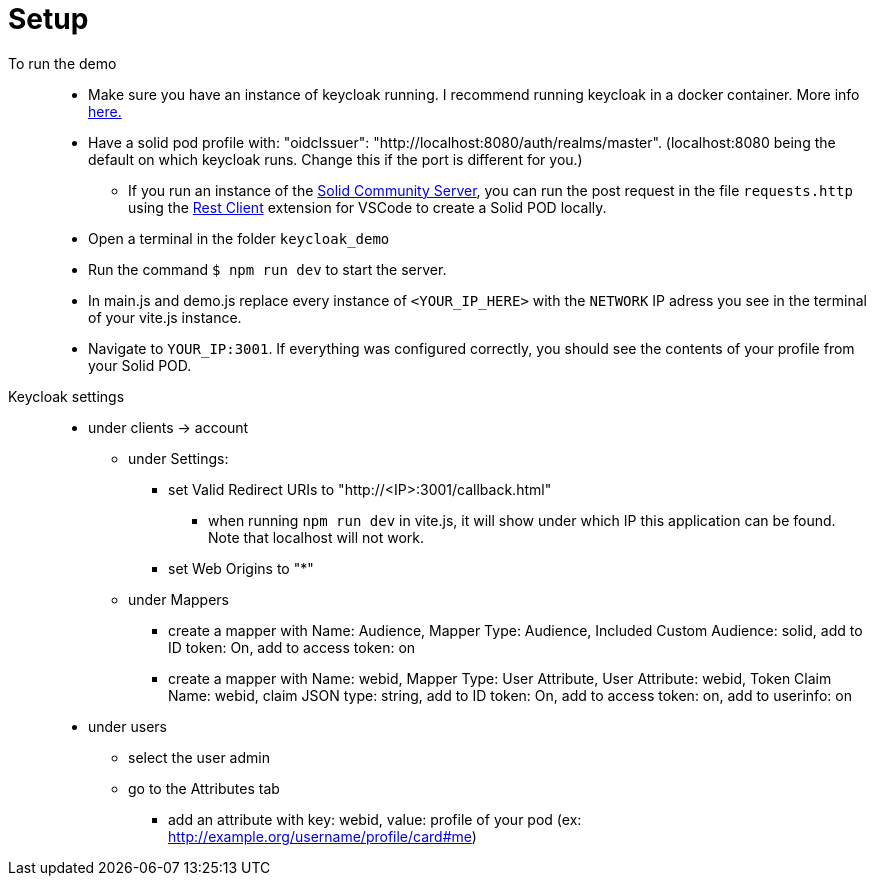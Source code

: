 = Setup

To run the demo::
* Make sure you have an instance of keycloak running. I recommend running keycloak in a docker container. More info link:https://www.keycloak.org/getting-started/getting-started-docker[here.]
* Have a solid pod profile with: "oidcIssuer": "http://localhost:8080/auth/realms/master". (localhost:8080 being the default on which keycloak runs. Change this if the port is different for you.) 
** If you run an instance of the link:https://github.com/solid/community-server[Solid Community Server], you can run the post request in the file `requests.http` using the link:https://marketplace.visualstudio.com/items?itemName=humao.rest-client[Rest Client] extension for VSCode to create a Solid POD locally.
* Open a terminal in the folder `keycloak_demo`
* Run the command `$ npm run dev` to start the server.
* In main.js and demo.js replace every instance of `<YOUR_IP_HERE>` with the `NETWORK` IP adress you see in the terminal of your vite.js instance.
* Navigate to `YOUR_IP:3001`. If everything was configured correctly, you should see the contents of your profile from your Solid POD.

Keycloak settings::

* under clients -> account
** under Settings:
*** set Valid Redirect URIs to "http://<IP>:3001/callback.html"
**** when running `npm run dev` in vite.js, it will show under which IP this application  can be found. Note that localhost will not work.
*** set Web Origins to "*"
** under Mappers
*** create a mapper with Name: Audience, Mapper Type: Audience, Included Custom Audience: solid, add to ID token: On, add to access token: on
*** create a mapper with Name: webid, Mapper Type: User Attribute, User Attribute: webid, Token Claim Name: webid, claim JSON type: string, add to ID token: On, add to access token: on, add to userinfo: on
* under users
** select the user admin
** go to the Attributes tab
*** add an attribute with key: webid, value: profile of your pod (ex: http://example.org/username/profile/card#me)
